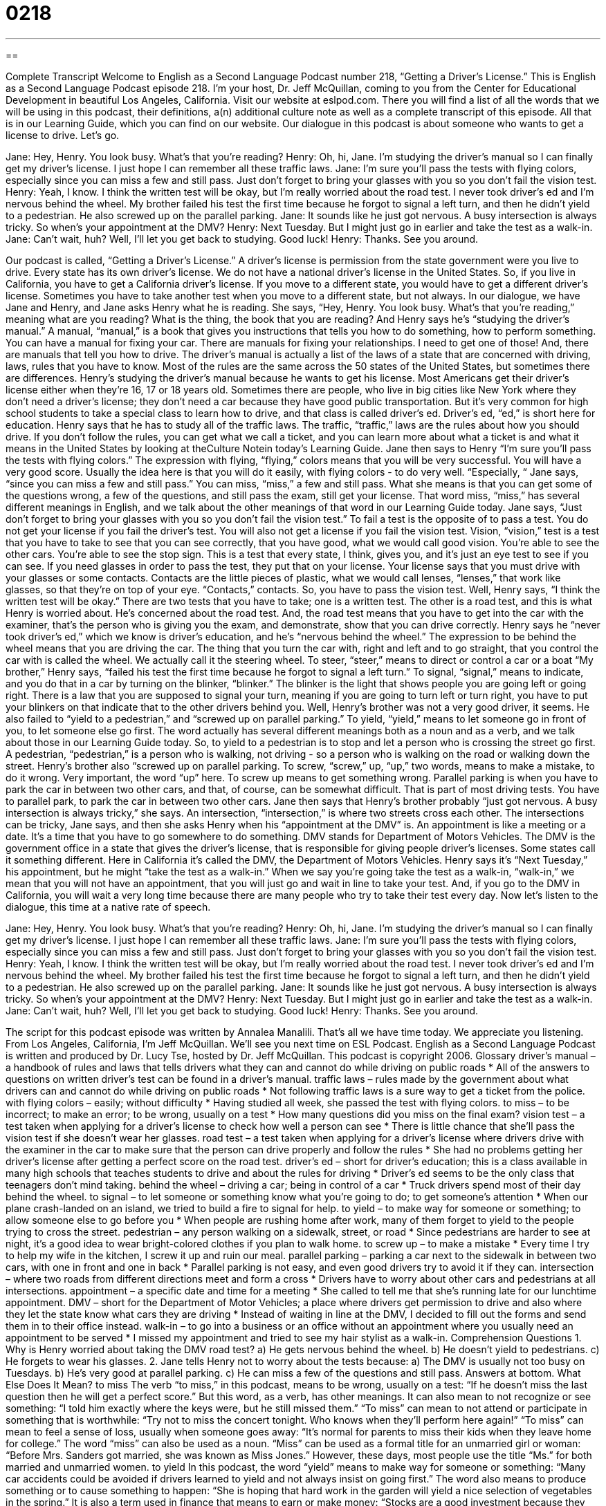 = 0218
:toc: left
:toclevels: 3
:sectnums:
:stylesheet: ../../../myAdocCss.css

'''

== 

Complete Transcript
Welcome to English as a Second Language Podcast number 218, “Getting a Driver's License.”
This is English as a Second Language Podcast episode 218. I'm your host, Dr. Jeff McQuillan, coming to you from the Center for Educational Development in beautiful Los Angeles, California.
Visit our website at eslpod.com. There you will find a list of all the words that we will be using in this podcast, their definitions, a(n) additional culture note as well as a complete transcript of this episode. All that is in our Learning Guide, which you can find on our website.
Our dialogue in this podcast is about someone who wants to get a license to drive. Let's go.
[Start of story]
Jane: Hey, Henry. You look busy. What's that you're reading?
Henry: Oh, hi, Jane. I'm studying the driver's manual so I can finally get my driver's license. I just hope I can remember all these traffic laws.
Jane: I’m sure you’ll pass the tests with flying colors, especially since you can miss a few and still pass. Just don't forget to bring your glasses with you so you don’t fail the vision test.
Henry: Yeah, I know. I think the written test will be okay, but I’m really worried about the road test. I never took driver’s ed and I’m nervous behind the wheel. My brother failed his test the first time because he forgot to signal a left turn, and then he didn't yield to a pedestrian. He also screwed up on the parallel parking.
Jane: It sounds like he just got nervous. A busy intersection is always tricky. So when's your appointment at the DMV?
Henry: Next Tuesday. But I might just go in earlier and take the test as a walk-in.
Jane: Can't wait, huh? Well, I'll let you get back to studying. Good luck!
Henry: Thanks. See you around.
[End of story]
Our podcast is called, “Getting a Driver's License.” A driver's license is permission from the state government were you live to drive. Every state has its own driver's license. We do not have a national driver's license in the United States. So, if you live in California, you have to get a California driver's license. If you move to a different state, you would have to get a different driver's license. Sometimes you have to take another test when you move to a different state, but not always.
In our dialogue, we have Jane and Henry, and Jane asks Henry what he is reading. She says, “Hey, Henry. You look busy. What's that you're reading,” meaning what are you reading? What is the thing, the book that you are reading? And Henry says he's “studying the driver's manual.” A manual, “manual,” is a book that gives you instructions that tells you how to do something, how to perform something. You can have a manual for fixing your car. There are manuals for fixing your relationships. I need to get one of those! And, there are manuals that tell you how to drive. The driver's manual is actually a list of the laws of a state that are concerned with driving, laws, rules that you have to know. Most of the rules are the same across the 50 states of the United States, but sometimes there are differences.
Henry's studying the driver's manual because he wants to get his license. Most Americans get their driver’s license either when they're 16, 17 or 18 years old. Sometimes there are people, who live in big cities like New York where they don't need a driver’s license; they don't need a car because they have good public transportation. But it's very common for high school students to take a special class to learn how to drive, and that class is called driver's ed. Driver's ed, “ed,” is short here for education.
Henry says that he has to study all of the traffic laws. The traffic, “traffic,” laws are the rules about how you should drive. If you don't follow the rules, you can get what we call a ticket, and you can learn more about what a ticket is and what it means in the United States by looking at theCulture Notein today's Learning Guide.
Jane then says to Henry “I’m sure you’ll pass the tests with flying colors.” The expression with flying, “flying,” colors means that you will be very successful. You will have a very good score. Usually the idea here is that you will do it easily, with flying colors - to do very well. “Especially, “ Jane says, “since you can miss a few and still pass.” You can miss, “miss,” a few and still pass. What she means is that you can get some of the questions wrong, a few of the questions, and still pass the exam, still get your license. That word miss, “miss,” has several different meanings in English, and we talk about the other meanings of that word in our Learning Guide today.
Jane says, “Just don't forget to bring your glasses with you so you don’t fail the vision test.” To fail a test is the opposite of to pass a test. You do not get your license if you fail the driver's test. You will also not get a license if you fail the vision test. Vision, “vision,” test is a test that you have to take to see that you can see correctly, that you have good, what we would call good vision. You're able to see the other cars. You're able to see the stop sign. This is a test that every state, I think, gives you, and it's just an eye test to see if you can see. If you need glasses in order to pass the test, they put that on your license. Your license says that you must drive with your glasses or some contacts. Contacts are the little pieces of plastic, what we would call lenses, “lenses,” that work like glasses, so that they're on top of your eye. “Contacts,” contacts. So, you have to pass the vision test.
Well, Henry says, “I think the written test will be okay.” There are two tests that you have to take; one is a written test. The other is a road test, and this is what Henry is worried about. He's concerned about the road test. And, the road test means that you have to get into the car with the examiner, that's the person who is giving you the exam, and demonstrate, show that you can drive correctly. Henry says he “never took driver’s ed,” which we know is driver's education, and he's “nervous behind the wheel.” The expression to be behind the wheel means that you are driving the car. The thing that you turn the car with, right and left and to go straight, that you control the car with is called the wheel. We actually call it the steering wheel. To steer, “steer,” means to direct or control a car or a boat
“My brother,” Henry says, “failed his test the first time because he forgot to signal a left turn.” To signal, “signal,” means to indicate, and you do that in a car by turning on the blinker, “blinker.” The blinker is the light that shows people you are going left or going right. There is a law that you are supposed to signal your turn, meaning if you are going to turn left or turn right, you have to put your blinkers on that indicate that to the other drivers behind you.
Well, Henry's brother was not a very good driver, it seems. He also failed to “yield to a pedestrian,” and “screwed up on parallel parking.” To yield, “yield,” means to let someone go in front of you, to let someone else go first. The word actually has several different meanings both as a noun and as a verb, and we talk about those in our Learning Guide today. So, to yield to a pedestrian is to stop and let a person who is crossing the street go first. A pedestrian, “pedestrian,” is a person who is walking, not driving - so a person who is walking on the road or walking down the street.
Henry's brother also “screwed up on parallel parking. To screw, “screw,” up, “up,” two words, means to make a mistake, to do it wrong. Very important, the word “up” here. To screw up means to get something wrong. Parallel parking is when you have to park the car in between two other cars, and that, of course, can be somewhat difficult. That is part of most driving tests. You have to parallel park, to park the car in between two other cars.
Jane then says that Henry's brother probably “just got nervous. A busy intersection is always tricky,” she says. An intersection, “intersection,” is where two streets cross each other. The intersections can be tricky, Jane says, and then she asks Henry when his “appointment at the DMV” is. An appointment is like a meeting or a date. It's a time that you have to go somewhere to do something. DMV stands for Department of Motors Vehicles. The DMV is the government office in a state that gives the driver's license, that is responsible for giving people driver’s licenses. Some states call it something different. Here in California it's called the DMV, the Department of Motors Vehicles.
Henry says it's “Next Tuesday,” his appointment, but he might “take the test as a walk-in.” When we say you're going take the test as a walk-in, “walk-in,” we mean that you will not have an appointment, that you will just go and wait in line to take your test. And, if you go to the DMV in California, you will wait a very long time because there are many people who try to take their test every day.
Now let's listen to the dialogue, this time at a native rate of speech.
[Start of story]
Jane: Hey, Henry. You look busy. What's that you're reading?
Henry: Oh, hi, Jane. I'm studying the driver's manual so I can finally get my driver's license. I just hope I can remember all these traffic laws.
Jane: I’m sure you’ll pass the tests with flying colors, especially since you can miss a few and still pass. Just don't forget to bring your glasses with you so you don’t fail the vision test.
Henry: Yeah, I know. I think the written test will be okay, but I’m really worried about the road test. I never took driver’s ed and I’m nervous behind the wheel. My brother failed his test the first time because he forgot to signal a left turn, and then he didn't yield to a pedestrian. He also screwed up on the parallel parking.
Jane: It sounds like he just got nervous. A busy intersection is always tricky. So when's your appointment at the DMV?
Henry: Next Tuesday. But I might just go in earlier and take the test as a walk-in.
Jane: Can't wait, huh? Well, I'll let you get back to studying. Good luck!
Henry: Thanks. See you around.
[End of story]
The script for this podcast episode was written by Annalea Manalili.
That's all we have time today. We appreciate you listening. From Los Angeles, California, I'm Jeff McQuillan. We'll see you next time on ESL Podcast.
English as a Second Language Podcast is written and produced by Dr. Lucy Tse, hosted by Dr. Jeff McQuillan. This podcast is copyright 2006.
Glossary
driver's manual – a handbook of rules and laws that tells drivers what they can and cannot do while driving on public roads
* All of the answers to questions on written driver’s test can be found in a driver’s manual.
traffic laws – rules made by the government about what drivers can and cannot do while driving on public roads
* Not following traffic laws is a sure way to get a ticket from the police.
with flying colors – easily; without difficulty
* Having studied all week, she passed the test with flying colors.
to miss – to be incorrect; to make an error; to be wrong, usually on a test
* How many questions did you miss on the final exam?
vision test – a test taken when applying for a driver’s license to check how well a person can see
* There is little chance that she’ll pass the vision test if she doesn’t wear her glasses.
road test – a test taken when applying for a driver’s license where drivers drive with the examiner in the car to make sure that the person can drive properly and follow the rules
* She had no problems getting her driver’s license after getting a perfect score on the road test.
driver’s ed – short for driver’s education; this is a class available in many high schools that teaches students to drive and about the rules for driving
* Driver’s ed seems to be the only class that teenagers don’t mind taking.
behind the wheel – driving a car; being in control of a car
* Truck drivers spend most of their day behind the wheel.
to signal – to let someone or something know what you’re going to do; to get someone’s attention
* When our plane crash-landed on an island, we tried to build a fire to signal for help.
to yield – to make way for someone or something; to allow someone else to go before you
* When people are rushing home after work, many of them forget to yield to the people trying to cross the street.
pedestrian – any person walking on a sidewalk, street, or road
* Since pedestrians are harder to see at night, it’s a good idea to wear bright-colored clothes if you plan to walk home.
to screw up – to make a mistake
* Every time I try to help my wife in the kitchen, I screw it up and ruin our meal.
parallel parking – parking a car next to the sidewalk in between two cars, with one in front and one in back
* Parallel parking is not easy, and even good drivers try to avoid it if they can.
intersection – where two roads from different directions meet and form a cross
* Drivers have to worry about other cars and pedestrians at all intersections.
appointment – a specific date and time for a meeting
* She called to tell me that she’s running late for our lunchtime appointment.
DMV – short for the Department of Motor Vehicles; a place where drivers get permission to drive and also where they let the state know what cars they are driving
* Instead of waiting in line at the DMV, I decided to fill out the forms and send them in to their office instead.
walk-in – to go into a business or an office without an appointment where you usually need an appointment to be served
* I missed my appointment and tried to see my hair stylist as a walk-in.
Comprehension Questions
1. Why is Henry worried about taking the DMV road test?
a) He gets nervous behind the wheel.
b) He doesn’t yield to pedestrians.
c) He forgets to wear his glasses.
2. Jane tells Henry not to worry about the tests because:
a) The DMV is usually not too busy on Tuesdays.
b) He’s very good at parallel parking.
c) He can miss a few of the questions and still pass.
Answers at bottom.
What Else Does It Mean?
to miss
The verb “to miss,” in this podcast, means to be wrong, usually on a test: “If he doesn’t miss the last question then he will get a perfect score.” But this word, as a verb, has other meanings. It can also mean to not recognize or see something: “I told him exactly where the keys were, but he still missed them.” “To miss” can mean to not attend or participate in something that is worthwhile: “Try not to miss the concert tonight. Who knows when they’ll perform here again!” “To miss” can mean to feel a sense of loss, usually when someone goes away: “It’s normal for parents to miss their kids when they leave home for college.” The word “miss” can also be used as a noun. “Miss” can be used as a formal title for an unmarried girl or woman: “Before Mrs. Sanders got married, she was known as Miss Jones.” However, these days, most people use the title “Ms.” for both married and unmarried women.
to yield
In this podcast, the word “yield” means to make way for someone or something: “Many car accidents could be avoided if drivers learned to yield and not always insist on going first.” The word also means to produce something or to cause something to happen: “She is hoping that hard work in the garden will yield a nice selection of vegetables in the spring.” It is also a term used in finance that means to earn or make money: “Stocks are a good investment because they usually yields more money than bonds.” Or, “Sales went up a lot this year which means we’ll yield a bigger profit than last year.”
Culture Note
In many states in the U.S., driving is the way most people get from one place to another. Because of this, Americans want to learn how to drive and get permission to drive as early as possible. Many teenagers take driver’s education when they are 15-years-old so that they can get their driver’s licenses as soon as they turn 16, which is the minimum age in most states when someone can legally drive on their own. In driver’s ed, drivers are taught rules of the road and how to drive safely. They also learn the “consequences” or what happens when they don’t “obey” or follow traffic laws.
Traffic tickets are pieces of paper, also called “citations,” that police officers give to drivers who don’t follow the rules. There are two types of traffic tickets: moving violations and non-moving violations. “Moving violations” are things that a driver does against the law while the car is moving, such as driving faster than the posted “speed limit,” or the fastest speed a driver is allowed to drive under the law. “Non-moving violations” occur when the car is not moving, such as parking in a place where cars are not allowed. These tickets tell you what you did wrong and show “fines,” or an amount of money that the driver has to pay as punishment for doing those things.
Traffic tickets are expensive, and they should be paid on time because each time that the deadline to pay is missed, the fine goes up for that ticket. Additionally, traffic tickets appear on driving records. When someone gets a driver’s license, the DMV starts a file that will collect everything having to do with his or her driving. If too many tickets show up on this record, the DMV can “suspend” the person’s license so that he or she can’t legally drive for a period of time, or even worse, the DMV could “revoke” or take back the license, and that person loses the right to drive their car legally in that state.
Comprehension Answers
1 - a
2 - c